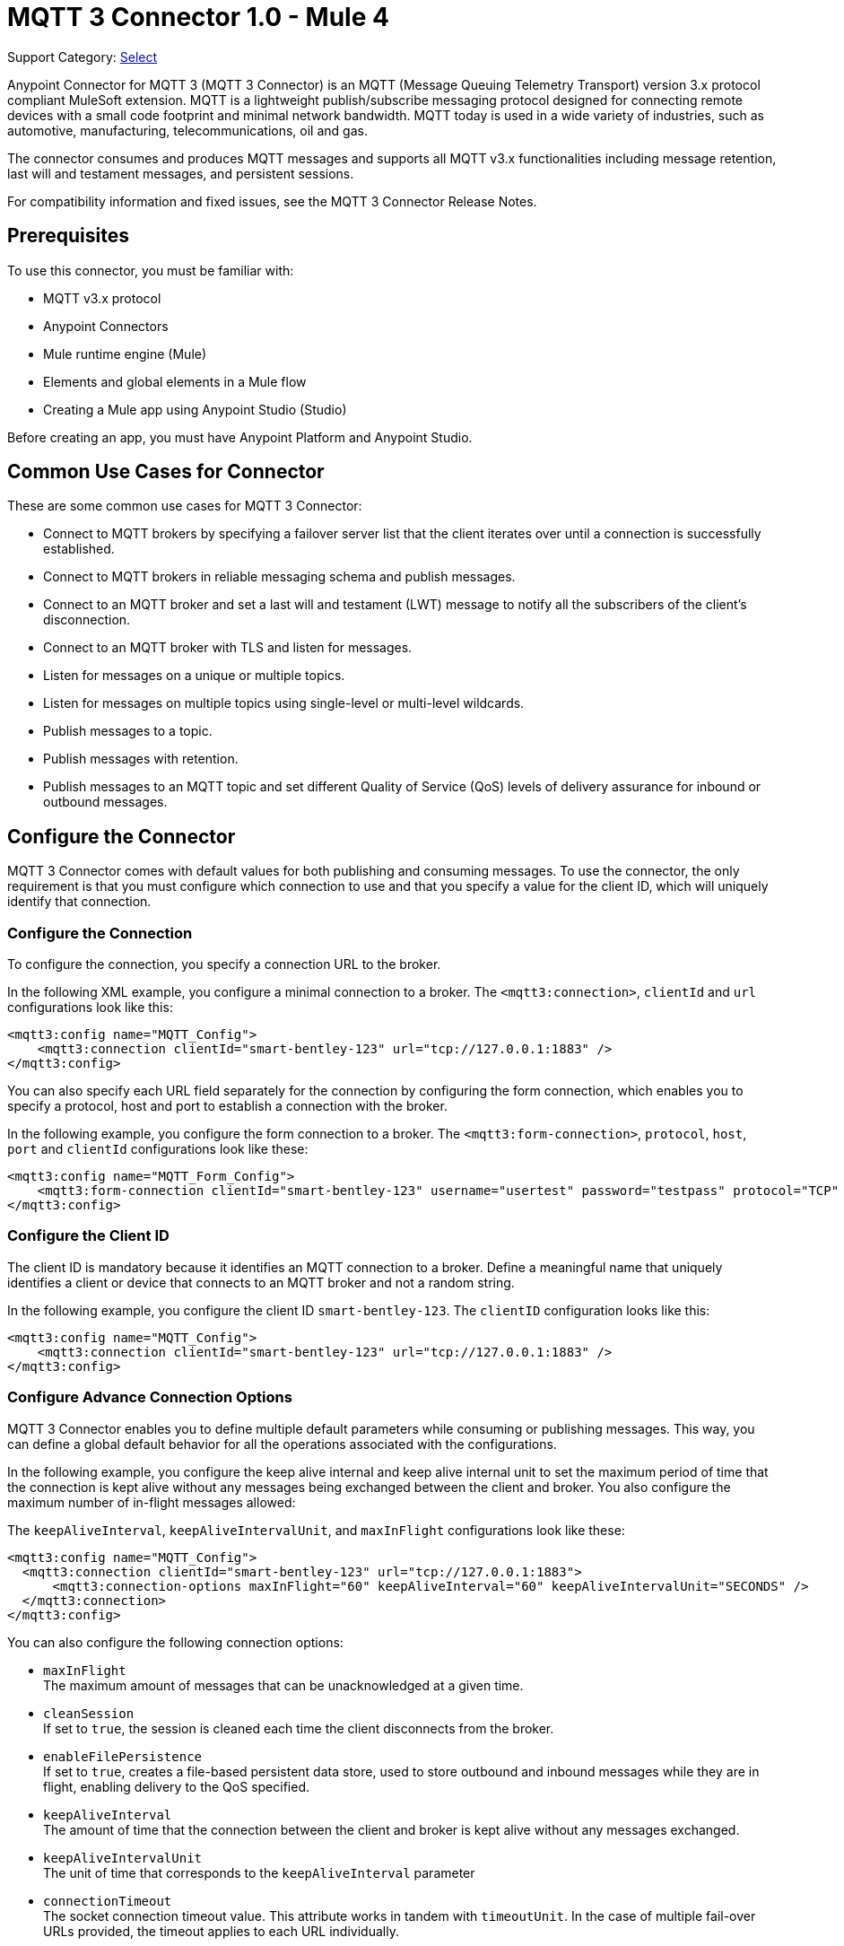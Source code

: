 = MQTT 3 Connector 1.0 - Mule 4

Support Category: https://www.mulesoft.com/legal/versioning-back-support-policy#anypoint-connectors[Select]

Anypoint Connector for MQTT 3 (MQTT 3 Connector) is an MQTT (Message Queuing Telemetry Transport) version 3.x protocol compliant MuleSoft extension. MQTT is a lightweight publish/subscribe messaging protocol designed for connecting remote devices with a small code footprint and minimal network bandwidth. MQTT today is used in a wide variety of industries, such as automotive, manufacturing, telecommunications, oil and gas.

The connector consumes and produces MQTT messages and supports all MQTT v3.x functionalities including message retention, last will and testament messages, and persistent sessions.

For compatibility information and fixed issues, see the MQTT 3 Connector Release Notes.

== Prerequisites

To use this connector, you must be familiar with:

* MQTT v3.x protocol
* Anypoint Connectors
* Mule runtime engine (Mule)
* Elements and global elements in a Mule flow
* Creating a Mule app using Anypoint Studio (Studio)

Before creating an app, you must have Anypoint Platform and Anypoint Studio.

== Common Use Cases for Connector

These are some common use cases for MQTT 3 Connector:

* Connect to MQTT brokers by specifying a failover server list that the client iterates over until a connection is successfully established.
* Connect to MQTT brokers in reliable messaging schema and publish messages.
* Connect to an MQTT broker and set a last will and testament (LWT) message to notify all the subscribers of the client’s disconnection.
* Connect to an MQTT broker with TLS and listen for messages.
* Listen for messages on a unique or multiple topics.
* Listen for messages on multiple topics using single-level or multi-level wildcards.
* Publish messages to a topic.
* Publish messages with retention.
* Publish messages to an MQTT topic and set different Quality of Service (QoS) levels of delivery assurance for inbound or outbound messages.

== Configure the Connector

MQTT 3 Connector comes with default values for both publishing and consuming messages. To use the connector, the only requirement is that you must configure which connection to use and that you specify a value for the client ID, which will uniquely identify that connection.

=== Configure the Connection

To configure the connection, you specify a connection URL to the broker.

In the following XML example, you configure a minimal connection to a broker. The `<mqtt3:connection>`, `clientId` and `url` configurations look like this:

[source,xml,linenums]
----
<mqtt3:config name="MQTT_Config">
    <mqtt3:connection clientId="smart-bentley-123" url="tcp://127.0.0.1:1883" />
</mqtt3:config>
----

You can also specify each URL field separately for the connection by configuring the form connection, which enables you to specify a protocol, host and port to establish a connection with the broker.

In the following example, you configure the form connection to a broker. The `<mqtt3:form-connection>`, `protocol`, `host`, `port` and `clientId` configurations look like these:

[source,xml,linenums]
----
<mqtt3:config name="MQTT_Form_Config">
    <mqtt3:form-connection clientId="smart-bentley-123" username="usertest" password="testpass" protocol="TCP" host="127.0.0.1" port="1883"/>
</mqtt3:config>
----

=== Configure the Client ID

The client ID is mandatory because it identifies an MQTT connection to a broker. Define a meaningful name that uniquely identifies a client or device that connects to an MQTT broker and not a random string.

In the following example, you configure the client ID `smart-bentley-123`. The `clientID` configuration looks like this:

[source,xml,linenums]
----
<mqtt3:config name="MQTT_Config">
    <mqtt3:connection clientId="smart-bentley-123" url="tcp://127.0.0.1:1883" />
</mqtt3:config>
----

=== Configure Advance Connection Options

MQTT 3 Connector enables you to define multiple default parameters while consuming or publishing messages. This way, you can define a global default behavior for all the operations associated with the configurations.

In the following example, you configure the keep alive internal and keep alive internal unit to set the maximum period of time that the connection is kept alive without any messages being exchanged between the client and broker. You also configure the maximum number of in-flight messages allowed:

The `keepAliveInterval`, `keepAliveIntervalUnit`, and `maxInFlight` configurations look like these:

[source,xml,linenums]
----
<mqtt3:config name="MQTT_Config">
  <mqtt3:connection clientId="smart-bentley-123" url="tcp://127.0.0.1:1883">
      <mqtt3:connection-options maxInFlight="60" keepAliveInterval="60" keepAliveIntervalUnit="SECONDS" />
  </mqtt3:connection>
</mqtt3:config>
----

You can also configure the following connection options:

* `maxInFlight` +
The maximum amount of messages that can be unacknowledged at a given time.
* `cleanSession` +
If set to `true`, the session is cleaned each time the client disconnects from the broker.
* `enableFilePersistence` +
If set to `true`, creates a file-based persistent data store, used to store outbound and inbound messages while they are in flight, enabling delivery to the QoS specified.
* `keepAliveInterval` +
The amount of time that the connection between the client and broker is kept alive without any messages exchanged.
* `keepAliveIntervalUnit` +
The unit of time that corresponds to the `keepAliveInterval` parameter
* `connectionTimeout` +
The socket connection timeout value. This attribute works in tandem with `timeoutUnit`. In the case of multiple fail-over URLs provided, the timeout applies to each URL individually.
* `timeoutUnit` +
A time unit to qualify the `connectionTimeout` attribute.


== Specify a Connection Protocol

MQTT supports protocols, which can be used to connect to and exchange MQTT messages with the broker. Configure the protocol in the connection string of the connector configuration. The default is TCP:

* TCP
* SSL/TLS
* WS
* WSS
* LOCAL


== Configure Credentials For Authentication

Authentication credentials are optional, but you can provide a username and a password if it is required.

In the following example, you configure the authentication in the `<mqtt3:connection>` by providing a basic `username` and `password`:

[source,xml,linenums]
----
<mqtt3:config name="MQTT_Config">
    <mqtt3:connection clientId="smart-bentley-123" username="usertest" password="passtest" url="tcp://127.0.0.1:1883"/>
</mqtt3:config>
----

You can also provide a client certificate to authenticate the connection by setting a TLS context.

[source,xml,linenums]
----
<mqtt3:config name="MQTT_TLS_Config">
    <mqtt3:connection clientId="smart-bentley-tls-123" username="usertest" password="passtest" url="ssl://localhost:8883" >
        <tls:context>
            <tls:trust-store path="tls/truststore.jks" password="racing" type="jks"/>
        </tls:context>
        <mqtt3:connection-options maxInFlight="60" cleanSession="true" />
    </mqtt3:connection>
</mqtt3:config>
----


== Provide a Failover Server List

There are certain deployment schemas that consist of multiple brokers working together in order to provide clients with several connection endpoints. When there is more than one available server that the client can connect to, there are two possible scenarios: either each MQTT server is operating separately or they might be working together and sharing a state (cluster mode), in which case, you might want to specify how the MQTT client will behave in the event of a reconnection.

When you provide a failover server list, the connector can iterate over it until it successfully establishes a connection with one of the provided endpoints.

In the following example, the `<mqtt3:fail-over-connection>` and `<mqtt3:fail-over-url` configurations look like this:

[source,xml,linenums]
----
<mqtt3:config name="MQTT_FailOver_Config">
    <mqtt3:fail-over-connection clientId="smart-bentley-123" >
        <mqtt3:fail-over-servers >
            <mqtt3:fail-over-url protocol="TCP" host="127.9.0.2" port="1883"/>
            <mqtt3:fail-over-url protocol="TCP" host="127.0.0.3" port="1884"/>
            <mqtt3:fail-over-url protocol="TCP" host="127.0.0.1" port="1883"/>
        </mqtt3:fail-over-servers>
        <mqtt3:connection-options maxInFlight="60" cleanSession="true" connectionTimeout="60" />
        </mqtt3:fail-over-connection>
</mqtt3:config>
----

== Configure the Clean Session

Set the clean session (`cleanSession`) flag to `false` so the broker remembers the client the next time it connects. While the client is offline, all its subscriptions are saved, and Quality of Service (QoS) 1 and 2 messages that the client would want to receive are saved too, until the client reconnects.

Some brokers support the clustering of MQTT brokers in which the nodes share a state. In this case, setting the clean session flag to `false` can be useful if the node the connector is talking to happens to go offline. This enables the client to reconnect to a different node that is aware of the client's subscriptions so that any messages the connector might have missed while offline are delivered.

If clean session is set to `true` (default), then when the connector disconnects, for whatever reason, all its subscriptions will be dropped and it will have to resubscribe upon reconnection. All messages sent for it while offline are lost.

In the following example, the `cleanSession` configuration looks like this:

[source,xml,linenums]
----
<mqtt3:config name="MQTT_Config">
  <mqtt3:connection clientId="smart-bentley-123" url="tcp://127.0.0.1:1883">
      <mqtt3:connection-options cleanSession="false"/>
    </mqtt3:connection>
</mqtt3:config>
----

== Enable File Persistence

Enabling file persistence by setting the `enableFilePersistence` flag to `true`, enables the MQTT client to persist its state
to a file that is used to store any outbound or inbound in-flight messages the client might have with QoS ≥ 1. In contrast,
if `enableFilePersistence` flag is set to `false`, the client state is only saved in memory and in the event of a crash
the client is not be able to recover its state.

In the following example, the `enableFilePersistence` configuration looks like this:

[source,xml,linenums]
----
<mqtt3:config name="MQTT_Config">
  <mqtt3:connection clientId="smart-bentley-123">
       <mqtt3:connection-options cleanSession="false" enableFilePersistence="true"/>
    </mqtt3:connection>
</mqtt3:config>
----

== See Also

* xref:connectors::introduction/introduction-to-anypoint-connectors.adoc[Introduction to Anypoint Connectors]
* xref:connectors::introduction/intro-use-exchange.adoc[Use Exchange to Discover Connectors, Templates, and Examples]
* https://help.mulesoft.com[MuleSoft Help Center]
